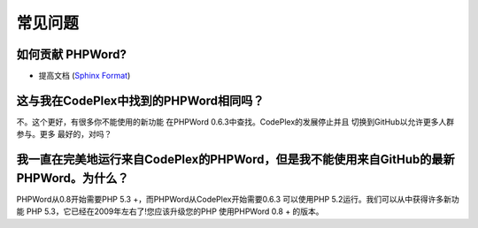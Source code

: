 .. _faq:

常见问题
==========================

如何贡献 PHPWord?
--------------------------
- 提高文档 (`Sphinx Format <http://documentation-style-guide-sphinx.readthedocs.org/en/latest/index.html>`__)

这与我在CodePlex中找到的PHPWord相同吗？
-------------------------------------------------------

不。这个更好，有很多你不能使用的新功能
在PHPWord 0.6.3中查找。CodePlex的发展停止并且
切换到GitHub以允许更多人群参与。更多
最好的，对吗？

我一直在完美地运行来自CodePlex的PHPWord，但是我不能使用来自GitHub的最新PHPWord。为什么？
--------------------------------------------------------------------------------------------------------

PHPWord从0.8开始需要PHP 5.3 +，而PHPWord从CodePlex开始需要0.6.3
可以使用PHP 5.2运行。我们可以从中获得许多新功能
PHP 5.3，它已经在2009年左右了!您应该升级您的PHP
使用PHPWord 0.8 + 的版本。
